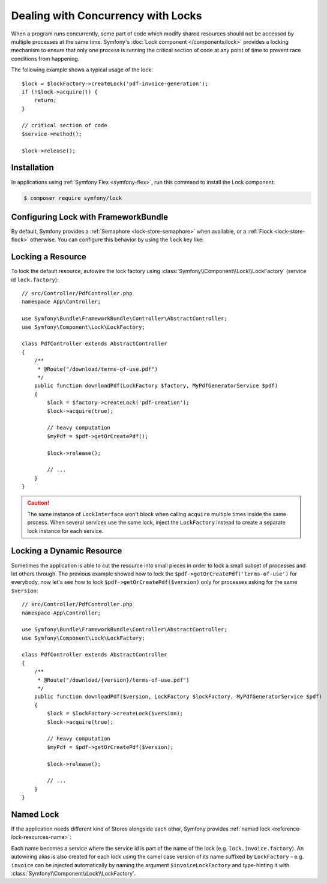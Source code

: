 .. index::
    single: Lock

Dealing with Concurrency with Locks
===================================

When a program runs concurrently, some part of code which modify shared
resources should not be accessed by multiple processes at the same time.
Symfony's :doc:`Lock component </components/lock>` provides a locking mechanism to ensure
that only one process is running the critical section of code at any point of
time to prevent race conditions from happening.

The following example shows a typical usage of the lock::

    $lock = $lockFactory->createLock('pdf-invoice-generation');
    if (!$lock->acquire()) {
        return;
    }

    // critical section of code
    $service->method();

    $lock->release();

Installation
------------

In applications using :ref:`Symfony Flex <symfony-flex>`, run this command to
install the Lock component:

.. code-block:: terminal

    $ composer require symfony/lock

Configuring Lock with FrameworkBundle
-------------------------------------

By default, Symfony provides a :ref:`Semaphore <lock-store-semaphore>`
when available, or a :ref:`Flock <lock-store-flock>` otherwise. You can configure
this behavior by using the ``lock`` key like:

.. configuration-block::

    .. code-block:: yaml

        # config/packages/lock.yaml
        framework:
            lock: ~
            lock: 'flock'
            lock: 'flock:///path/to/file'
            lock: 'semaphore'
            lock: 'memcached://m1.docker'
            lock: ['memcached://m1.docker', 'memcached://m2.docker']
            lock: 'redis://r1.docker'
            lock: ['redis://r1.docker', 'redis://r2.docker']
            lock: 'zookeeper://z1.docker'
            lock: 'zookeeper://z1.docker,z2.docker'
            lock: 'zookeeper://localhost01,localhost02:2181'
            lock: 'sqlite:///%kernel.project_dir%/var/lock.db'
            lock: 'mysql:host=127.0.0.1;dbname=app'
            lock: 'pgsql:host=127.0.0.1;dbname=app'
            lock: 'pgsql+advisory:host=127.0.0.1;dbname=lock'
            lock: 'sqlsrv:server=127.0.0.1;Database=app'
            lock: 'oci:host=127.0.0.1;dbname=app'
            lock: 'mongodb://127.0.0.1/app?collection=lock'
            lock: '%env(LOCK_DSN)%'

            # named locks
            lock:
                invoice: ['semaphore', 'redis://r2.docker']
                report: 'semaphore'

    .. code-block:: xml

        <!-- config/packages/lock.xml -->
        <?xml version="1.0" encoding="UTF-8" ?>
        <container xmlns="http://symfony.com/schema/dic/services"
            xmlns:xsi="http://www.w3.org/2001/XMLSchema-instance"
            xmlns:framework="http://symfony.com/schema/dic/symfony"
            xsi:schemaLocation="http://symfony.com/schema/dic/services
                https://symfony.com/schema/dic/services/services-1.0.xsd
                http://symfony.com/schema/dic/symfony https://symfony.com/schema/dic/symfony/symfony-1.0.xsd">

            <framework:config>
                <framework:lock>
                    <framework:resource>flock</framework:resource>

                    <framework:resource>flock:///path/to/file</framework:resource>

                    <framework:resource>semaphore</framework:resource>

                    <framework:resource>memcached://m1.docker</framework:resource>

                    <framework:resource>memcached://m1.docker</framework:resource>
                    <framework:resource>memcached://m2.docker</framework:resource>

                    <framework:resource>redis://r1.docker</framework:resource>

                    <framework:resource>redis://r1.docker</framework:resource>
                    <framework:resource>redis://r2.docker</framework:resource>

                    <framework:resource>zookeeper://z1.docker</framework:resource>

                    <framework:resource>zookeeper://z1.docker,z2.docker</framework:resource>

                    <framework:resource>zookeeper://localhost01,localhost02:2181</framework:resource>

                    <framework:resource>sqlite:///%kernel.project_dir%/var/lock.db</framework:resource>

                    <framework:resource>mysql:host=127.0.0.1;dbname=app</framework:resource>

                    <framework:resource>pgsql:host=127.0.0.1;dbname=app</framework:resource>

                    <framework:resource>pgsql+advisory:host=127.0.0.1;dbname=lock</framework:resource>

                    <framework:resource>sqlsrv:server=127.0.0.1;Database=app</framework:resource>

                    <framework:resource>oci:host=127.0.0.1;dbname=app</framework:resource>

                    <framework:resource>mongodb://127.0.0.1/app?collection=lock</framework:resource>

                    <framework:resource>%env(LOCK_DSN)%</framework:resource>

                    <!-- named locks -->
                    <framework:resource name="invoice">semaphore</framework:resource>
                    <framework:resource name="invoice">redis://r2.docker</framework:resource>
                    <framework:resource name="report">semaphore</framework:resource>
                </framework:lock>
            </framework:config>
        </container>

    .. code-block:: php

        // config/packages/lock.php
        use Symfony\Config\FrameworkConfig;

        return static function (FrameworkConfig $framework) {
            $framework->lock()
                ->resource('default', ['flock'])
                ->resource('default', ['flock:///path/to/file'])
                ->resource('default', ['semaphore'])
                ->resource('default', ['memcached://m1.docker'])
                ->resource('default', ['memcached://m1.docker', 'memcached://m2.docker'])
                ->resource('default', ['redis://r1.docker'])
                ->resource('default', ['redis://r1.docker', 'redis://r2.docker'])
                ->resource('default', ['zookeeper://z1.docker'])
                ->resource('default', ['zookeeper://z1.docker,z2.docker'])
                ->resource('default', ['zookeeper://localhost01,localhost02:2181'])
                ->resource('default', ['sqlite:///%kernel.project_dir%/var/lock.db'])
                ->resource('default', ['mysql:host=127.0.0.1;dbname=app'])
                ->resource('default', ['pgsql:host=127.0.0.1;dbname=app'])
                ->resource('default', ['pgsql+advisory:host=127.0.0.1;dbname=lock'])
                ->resource('default', ['sqlsrv:server=127.0.0.1;Database=app'])
                ->resource('default', ['oci:host=127.0.0.1;dbname=app'])
                ->resource('default', ['mongodb://127.0.0.1/app?collection=lock'])
                ->resource('default', [env('LOCK_DSN')])

                // named locks
                ->resource('invoice', ['semaphore', 'redis://r2.docker'])
                ->resource('report', ['semaphore'])
            ;
        };

.. versionadded:: 6.1

    The CSV support (e.g. ``zookeeper://localhost01,localhost02:2181``) in
    ZookeeperStore DSN was introduced in Symfony 6.1.

Locking a Resource
------------------

To lock the default resource, autowire the lock factory using
:class:`Symfony\\Component\\Lock\\LockFactory` (service id ``lock.factory``)::

    // src/Controller/PdfController.php
    namespace App\Controller;

    use Symfony\Bundle\FrameworkBundle\Controller\AbstractController;
    use Symfony\Component\Lock\LockFactory;

    class PdfController extends AbstractController
    {
        /**
         * @Route("/download/terms-of-use.pdf")
         */
        public function downloadPdf(LockFactory $factory, MyPdfGeneratorService $pdf)
        {
            $lock = $factory->createLock('pdf-creation');
            $lock->acquire(true);

            // heavy computation
            $myPdf = $pdf->getOrCreatePdf();

            $lock->release();

            // ...
        }
    }

.. caution::

    The same instance of ``LockInterface`` won't block when calling ``acquire``
    multiple times inside the same process. When several services use the
    same lock, inject the ``LockFactory`` instead to create a separate lock
    instance for each service.

Locking a Dynamic Resource
--------------------------

Sometimes the application is able to cut the resource into small pieces in order
to lock a small subset of processes and let others through. The previous example
showed how to lock the ``$pdf->getOrCreatePdf('terms-of-use')`` for everybody,
now let's see how to lock ``$pdf->getOrCreatePdf($version)`` only for
processes asking for the same ``$version``::

    // src/Controller/PdfController.php
    namespace App\Controller;

    use Symfony\Bundle\FrameworkBundle\Controller\AbstractController;
    use Symfony\Component\Lock\LockFactory;

    class PdfController extends AbstractController
    {
        /**
         * @Route("/download/{version}/terms-of-use.pdf")
         */
        public function downloadPdf($version, LockFactory $lockFactory, MyPdfGeneratorService $pdf)
        {
            $lock = $lockFactory->createLock($version);
            $lock->acquire(true);

            // heavy computation
            $myPdf = $pdf->getOrCreatePdf($version);

            $lock->release();

            // ...
        }
    }

.. _lock-named-locks:

Named Lock
----------

If the application needs different kind of Stores alongside each other, Symfony
provides :ref:`named lock <reference-lock-resources-name>`:

.. configuration-block::

    .. code-block:: yaml

        # config/packages/lock.yaml
        framework:
            lock:
                invoice: ['semaphore', 'redis://r2.docker']
                report: 'semaphore'

    .. code-block:: xml

        <!-- config/packages/lock.xml -->
        <?xml version="1.0" encoding="UTF-8" ?>
        <container xmlns="http://symfony.com/schema/dic/services"
            xmlns:xsi="http://www.w3.org/2001/XMLSchema-instance"
            xmlns:framework="http://symfony.com/schema/dic/symfony"
            xsi:schemaLocation="http://symfony.com/schema/dic/services
                https://symfony.com/schema/dic/services/services-1.0.xsd
                http://symfony.com/schema/dic/symfony https://symfony.com/schema/dic/symfony/symfony-1.0.xsd">

            <framework:config>
                <framework:lock>
                    <framework:resource name="invoice">semaphore</framework:resource>
                    <framework:resource name="invoice">redis://r2.docker</framework:resource>
                    <framework:resource name="report">semaphore</framework:resource>
                </framework:lock>
            </framework:config>
        </container>

    .. code-block:: php

        // config/packages/lock.php
        use Symfony\Config\FrameworkConfig;

        return static function (FrameworkConfig $framework) {
            $framework->lock()
                ->resource('invoice', ['semaphore', 'redis://r2.docker'])
                ->resource('report', ['semaphore']);
            ;
        };


Each name becomes a service where the service id is part of the name of the
lock (e.g. ``lock.invoice.factory``). An autowiring alias is also created for
each lock using the camel case version of its name suffixed by ``LockFactory``
- e.g. ``invoice`` can be injected automatically by naming the argument
``$invoiceLockFactory`` and type-hinting it with
:class:`Symfony\\Component\\Lock\\LockFactory`.
